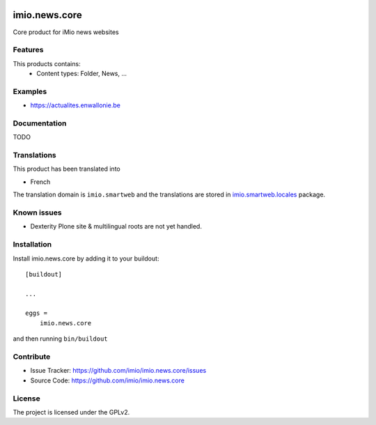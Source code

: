 .. This README is meant for consumption by humans and pypi. Pypi can render rst files so please do not use Sphinx features.
   If you want to learn more about writing documentation, please check out: http://docs.plone.org/about/documentation_styleguide.html
   This text does not appear on pypi or github. It is a comment.


.. image:: https://github.com/IMIO/imio.news.core/workflows/Tests/badge.svg
    :target: https://github.com/IMIO/imio.news.core/actions?query=workflow%3ATests
    :alt: CI Status

.. image:: https://coveralls.io/repos/github/IMIO/imio.news.core/badge.svg?branch=main
    :target: https://coveralls.io/github/IMIO/imio.news.core?branch=main
    :alt: Coveralls

.. image:: https://img.shields.io/pypi/v/imio.news.core.svg
    :target: https://pypi.python.org/pypi/imio.news.core/
    :alt: Latest Version

.. image:: https://img.shields.io/pypi/status/imio.news.core.svg
    :target: https://pypi.python.org/pypi/imio.news.core
    :alt: Egg Status

.. image:: https://img.shields.io/pypi/pyversions/imio.news.core.svg?style=plastic   :alt: Supported - Python Versions

.. image:: https://img.shields.io/pypi/l/imio.news.core.svg
    :target: https://pypi.python.org/pypi/imio.news.core/
    :alt: License


==================
imio.news.core
==================

Core product for iMio news websites

Features
--------

This products contains:
 - Content types: Folder, News, ...


Examples
--------

- https://actualites.enwallonie.be


Documentation
-------------

TODO


Translations
------------

This product has been translated into

- French

The translation domain is ``imio.smartweb`` and the translations are stored in `imio.smartweb.locales <https://github.com/IMIO/imio.smartweb.locales>`_ package.


Known issues
------------

- Dexterity Plone site & multilingual roots are not yet handled.


Installation
------------

Install imio.news.core by adding it to your buildout::

    [buildout]

    ...

    eggs =
        imio.news.core


and then running ``bin/buildout``


Contribute
----------

- Issue Tracker: https://github.com/imio/imio.news.core/issues
- Source Code: https://github.com/imio/imio.news.core


License
-------

The project is licensed under the GPLv2.
